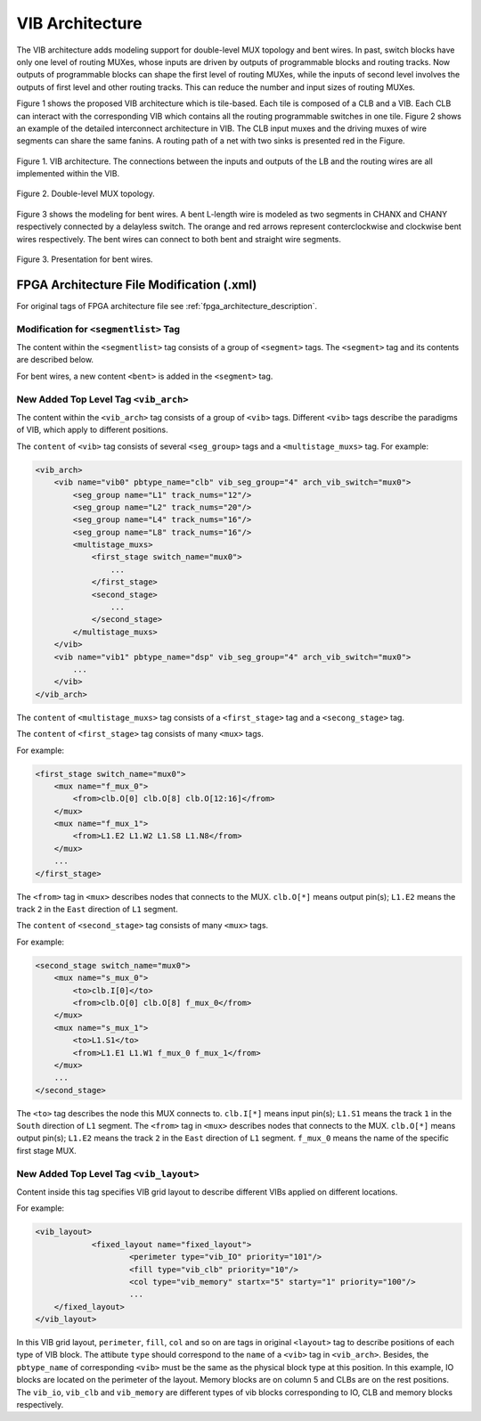 .. _VIB:

VIB Architecture
============
The VIB architecture adds modeling support for double-level MUX topology and bent wires. In past, switch blocks have only one level of routing MUXes, whose inputs are driven by outputs of programmable blocks and routing tracks. Now outputs of programmable blocks can shape the first level of routing MUXes, while the inputs of second level involves the outputs of first level and other routing tracks. This can reduce the number and input sizes of routing MUXes.

Figure 1 shows the proposed VIB architecture which is tile-based. Each tile is composed of a CLB and a VIB. Each CLB can interact with the corresponding VIB which contains all the routing programmable switches in one tile. Figure 2 shows an example of the detailed interconnect architecture in VIB. The CLB input muxes and the driving muxes of wire segments can share the same fanins. A routing path of a net with two sinks is presented red in the Figure.

.. figure:: ../Images/VIB.png
    :align: center 
    :height: 300
    
    Figure 1. VIB architecture. The connections between the inputs and outputs of the LB and the routing wires are all implemented within the VIB.

.. figure:: ../Images/double-level.png
    :align: center
    
    Figure 2. Double-level MUX topology.

Figure 3 shows the modeling for bent wires. A bent L-length wire is modeled as two segments in CHANX and CHANY respectively connected by a delayless switch. The orange and red arrows represent conterclockwise and clockwise bent wires respectively. The bent wires can connect to both bent and straight wire segments.
    
.. figure:: ../Images/bent_wires.png
    :align: center
    
    Figure 3. Presentation for bent wires.

FPGA Architecture File Modification (.xml)
--------------------------
For original tags of FPGA architecture file see :ref:`fpga_architecture_description`.

Modification for ``<segmentlist>`` Tag
~~~~~~~~~~~~~~~~~~~~~~~~~~~~
The content within the ``<segmentlist>`` tag consists of a group of ``<segment>`` tags.
The ``<segment>`` tag and its contents are described below.

.. arch:tag:: <segment axis="{x|y}" name="unique_name" length="int" type="{bidir|unidir}" res_type="{GCLK|GENERAL}" freq="float" Rmetal="float" Cmetal="float">content</segment>

    :req_param content:
        The switch names and the depopulation pattern as described below.

.. arch:tag:: <sb type="pattern">int list</sb>

.. arch:tag:: <cb type="pattern">int list</cb>

.. arch:tag:: <mux name="string"/>

For bent wires, a new content ``<bent>`` is added in the ``<segment>`` tag.

.. arch:tag:: <cb type="pattern">bent pattern list</cb>

    This tag describes the bent pattern for this particular wire segment.
    For example, a length 4 wire has a bent pattern of ``- - U``.
    A ``-`` indicates no bent at this position and a ``U`` indicates a conterclockwise bent at the position. (``D`` indicates a clockwise bent.)
    
    .. note:: A bent wire should remain consistent in both the x and y axes.

New Added Top Level Tag ``<vib_arch>``
~~~~~~~~~~~~~~~~~~~~~~~~~~~~
The content within the ``<vib_arch>`` tag consists of a group of ``<vib>`` tags. Different ``<vib>`` tags describe the paradigms of VIB, which apply to different positions.

.. arch:tag:: <vib name="vib_name" pbtype_name="pbtype_name" vib_seg_group="int" arch_vib_switch="string">content</vib>

    :req_param name:
        A unique alphanumeric name to identify this VIB type.
        
    :req_param pbtype_name:
        The name of the block type (e.g. clb, memory) that this VIB connects to. 

    .. note:: A block (e.g. clb, dsp) is connected to the VIB on its top-right side, so the input and output pins of the block should be on the top or right side.
        
    :req_param vib_seg_group:
        The number of the segment types in this VIB. 
        
    :req_param arch_vib_switch:
        Name of the mux switch type used to drive wires in the VIB by default, and a custom switch can override this switch type for specific connections if desired.
        
    :req_param content:
        The segment groups and the multistage MUX topology as described below.

The ``content`` of ``<vib>`` tag consists of several ``<seg_group>`` tags and a ``<multistage_muxs>`` tag.
For example:

.. code-block:: xml

    <vib_arch>
        <vib name="vib0" pbtype_name="clb" vib_seg_group="4" arch_vib_switch="mux0">
            <seg_group name="L1" track_nums="12"/>
            <seg_group name="L2" track_nums="20"/>
            <seg_group name="L4" track_nums="16"/>
            <seg_group name="L8" track_nums="16"/>
            <multistage_muxs>
                <first_stage switch_name="mux0">
                    ...
                </first_stage>
                <second_stage>
                    ...
                </second_stage>
            </multistage_muxs>
        </vib>
        <vib name="vib1" pbtype_name="dsp" vib_seg_group="4" arch_vib_switch="mux0">
            ...
        </vib>
    </vib_arch>
            
.. arch:tag:: <seg_group name="seg_name" track_nums="int"/>

    :req_param name:
    	The name of the segment in this VIB described in ``<segmentlist>``.
    	
    :req_param track_nums:
    	The track number of the segment in this VIB.
    	
    .. note:: When using unidirectional segments, the track number of the segment represents the number for one direction. For example, the ``track_nums`` is ``10``, which means total ``20`` tracks of the segment in the channel for both (INC & DEC) directions.
    
.. arch:tag:: <multistage_muxs>content</multistage_muxs>

    :req_param content:
    	The detaild information for first and second MUXes.
    	
The ``content`` of ``<multistage_muxs>`` tag consists of a ``<first_stage>`` tag and a ``<secong_stage>`` tag.

.. arch:tag:: <first_stage switch_name="switch_name">content</first_stage>

    :req_param switch_name:
    	Name of the mux switch type used to drive first stage MUXes in the VIB.
    	
    :req_param content:
    	The details of each MUX.

The ``content`` of ``<first_stage>`` tag consists of many ``<mux>`` tags.

.. arch:tag:: <mux name="mux_name">content</mux>

    :req_param name:
    	Name of the MUX.
    	
    :req_param content:
    	A ``<from>`` tag to describe what pins and wires connect to this MUX.
    	
For example:

.. code-block:: xml

    <first_stage switch_name="mux0">
        <mux name="f_mux_0">
            <from>clb.O[0] clb.O[8] clb.O[12:16]</from>
        </mux>
        <mux name="f_mux_1">
            <from>L1.E2 L1.W2 L1.S8 L1.N8</from>
        </mux>
        ...
    </first_stage>
    
The ``<from>`` tag in ``<mux>`` describes nodes that connects to the MUX. ``clb.O[*]`` means output pin(s); ``L1.E2`` means the track ``2`` in the ``East`` direction of ``L1`` segment.

.. arch:tag:: <second_stage>content</second_stage>
 	
    :req_param content:
    	The details of each MUX.

The ``content`` of ``<second_stage>`` tag consists of many ``<mux>`` tags.

.. arch:tag:: <mux name="mux_name">content</mux>

    :req_param name:
    	Name of the MUX.
    	
    :req_param content:
        A ``<to>`` tag to describe where this MUX connect to and a ``<from>`` tag to describe what pins and wires connect to this MUX.
    	
For example:

.. code-block:: xml

    <second_stage switch_name="mux0">
        <mux name="s_mux_0">
            <to>clb.I[0]</to>
            <from>clb.O[0] clb.O[8] f_mux_0</from>
        </mux>
        <mux name="s_mux_1">
            <to>L1.S1</to>
            <from>L1.E1 L1.W1 f_mux_0 f_mux_1</from>
        </mux>
        ...
    </second_stage>
    
The ``<to>`` tag describes the node this MUX connects to. ``clb.I[*]`` means input pin(s); ``L1.S1`` means the track ``1`` in the ``South`` direction of ``L1`` segment. The ``<from>`` tag in ``<mux>`` describes nodes that connects to the MUX. ``clb.O[*]`` means output pin(s); ``L1.E2`` means the track ``2`` in the ``East`` direction of ``L1`` segment. ``f_mux_0`` means the name of the specific first stage MUX.

New Added Top Level Tag ``<vib_layout>``
~~~~~~~~~~~~~~~~~~~~~~~~~~~~
Content inside this tag specifies VIB grid layout to describe different VIBs applied on different locations.

.. arch:tag:: <fixed_layout name="string">content</fixed_layout>

    :req_param name:
        The name identifying this VIB grid layout. It should be the same as the corresponding layout name inside the ``<layout>`` tag.
        
    :req_param content:
        The content should contain a set of grid location tags. For grid location tags of vib_layout see :ref:`fpga_architecture_description`; ref:`grid_expressions`

For example:

.. code-block:: xml

    <vib_layout>
		<fixed_layout name="fixed_layout">
			<perimeter type="vib_IO" priority="101"/>
			<fill type="vib_clb" priority="10"/>
			<col type="vib_memory" startx="5" starty="1" priority="100"/>
			...
        </fixed_layout>
    </vib_layout>

In this VIB grid layout, ``perimeter``, ``fill``, ``col`` and so on are tags in original ``<layout>`` tag to describe positions of each type of VIB block. The attibute ``type`` should correspond to the ``name`` of a ``<vib>`` tag in ``<vib_arch>``.
Besides, the ``pbtype_name`` of corresponding ``<vib>`` must be the same as the physical block type at this position. In this example, IO blocks are located on the perimeter of the layout. Memory blocks are on column 5 and CLBs are on the rest positions. The ``vib_io``, ``vib_clb`` and ``vib_memory`` are different types of vib blocks corresponding to IO, CLB and memory blocks respectively.
